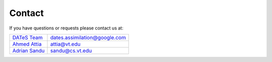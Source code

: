 Contact
========

If you have questions or requests please contact us at:

+-------------------+---------------------------------+
| `DATeS Team`_     |  dates.assimilation@google.com  |
+-------------------+---------------------------------+
| `Ahmed Attia`_    |  attia@vt.edu                   |
+-------------------+---------------------------------+
| `Adrian Sandu`_   |  sandu@cs.vt.edu                |
+-------------------+---------------------------------+

.. _Ahmed Attia: http://people.cs.vt.edu/~attia/
.. _Adrian Sandu: http://people.cs.vt.edu/~asandu/
.. _DATeS Team: About.html#Contributors

